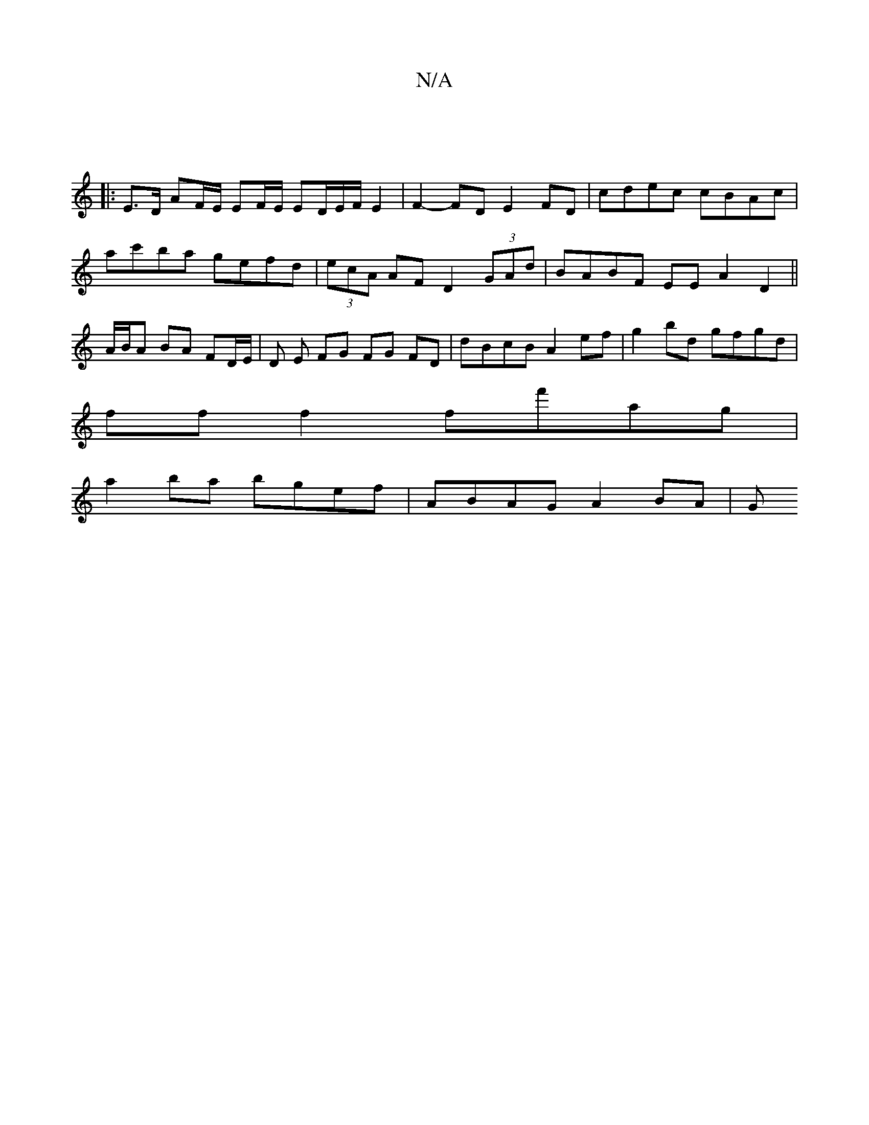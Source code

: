 X:1
T:N/A
M:4/4
R:N/A
K:Cmajor
|
|:E>D AF/E/ EF/E/ ED/2E/2F/2 E2 | F2-FD E2 FD|cdec cBAc|
ac'ba gefd|(3ecA AF D2 (3GAd | BABF EEA2 D2 ||
A/B/A BA FD/E/ | D E FG FG FD | dBcB A2 ef | g2 bd gfgd |
ff f2 ff'ag|
a2 ba bgef|ABAG A2 BA|G